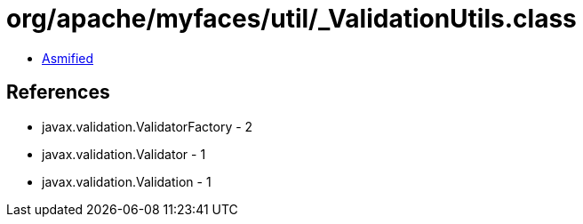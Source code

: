 = org/apache/myfaces/util/_ValidationUtils.class

 - link:_ValidationUtils-asmified.java[Asmified]

== References

 - javax.validation.ValidatorFactory - 2
 - javax.validation.Validator - 1
 - javax.validation.Validation - 1
